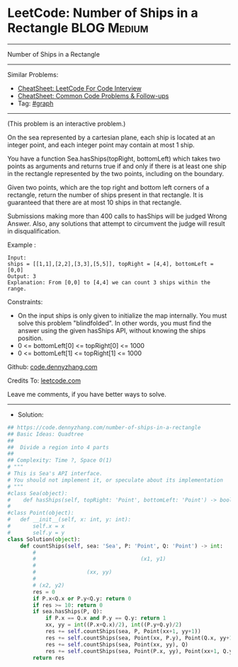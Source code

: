 * LeetCode: Number of Ships in a Rectangle                      :BLOG:Medium:
#+STARTUP: showeverything
#+OPTIONS: toc:nil \n:t ^:nil creator:nil d:nil
:PROPERTIES:
:type:     graph
:END:
---------------------------------------------------------------------
Number of Ships in a Rectangle
---------------------------------------------------------------------
#+BEGIN_HTML
<a href="https://github.com/dennyzhang/code.dennyzhang.com/tree/master/problems/number-of-ships-in-a-rectangle"><img align="right" width="200" height="183" src="https://www.dennyzhang.com/wp-content/uploads/denny/watermark/github.png" /></a>
#+END_HTML
Similar Problems:
- [[https://cheatsheet.dennyzhang.com/cheatsheet-leetcode-A4][CheatSheet: LeetCode For Code Interview]]
- [[https://cheatsheet.dennyzhang.com/cheatsheet-followup-A4][CheatSheet: Common Code Problems & Follow-ups]]
- Tag: [[https://code.dennyzhang.com/review-graph][#graph]]
---------------------------------------------------------------------
(This problem is an interactive problem.)

On the sea represented by a cartesian plane, each ship is located at an integer point, and each integer point may contain at most 1 ship.

You have a function Sea.hasShips(topRight, bottomLeft) which takes two points as arguments and returns true if and only if there is at least one ship in the rectangle represented by the two points, including on the boundary.

Given two points, which are the top right and bottom left corners of a rectangle, return the number of ships present in that rectangle.  It is guaranteed that there are at most 10 ships in that rectangle.

Submissions making more than 400 calls to hasShips will be judged Wrong Answer.  Also, any solutions that attempt to circumvent the judge will result in disqualification.

Example :
[[image-blog:Number of Ships in a Rectangle][https://raw.githubusercontent.com/dennyzhang/code.dennyzhang.com/master/problems/number-of-ships-in-a-rectangle/my.png]]

#+BEGIN_EXAMPLE
Input: 
ships = [[1,1],[2,2],[3,3],[5,5]], topRight = [4,4], bottomLeft = [0,0]
Output: 3
Explanation: From [0,0] to [4,4] we can count 3 ships within the range.
#+END_EXAMPLE
 
Constraints:

- On the input ships is only given to initialize the map internally. You must solve this problem "blindfolded". In other words, you must find the answer using the given hasShips API, without knowing the ships position.
- 0 <= bottomLeft[0] <= topRight[0] <= 1000
- 0 <= bottomLeft[1] <= topRight[1] <= 1000

Github: [[https://github.com/dennyzhang/code.dennyzhang.com/tree/master/problems/number-of-ships-in-a-rectangle][code.dennyzhang.com]]

Credits To: [[https://leetcode.com/problems/number-of-ships-in-a-rectangle/description/][leetcode.com]]

Leave me comments, if you have better ways to solve.
---------------------------------------------------------------------
- Solution:

#+BEGIN_SRC python
## https://code.dennyzhang.com/number-of-ships-in-a-rectangle
## Basic Ideas: Quadtree
##
##  Divide a region into 4 parts
##
## Complexity: Time ?, Space O(1)
# """
# This is Sea's API interface.
# You should not implement it, or speculate about its implementation
# """
#class Sea(object):
#    def hasShips(self, topRight: 'Point', bottomLeft: 'Point') -> bool:
#
#class Point(object):
#	def __init__(self, x: int, y: int):
#		self.x = x
#		self.y = y
class Solution(object):
    def countShips(self, sea: 'Sea', P: 'Point', Q: 'Point') -> int:
        #
        #                                 (x1, y1)
        #
        #                (xx, yy)
        #  
        # (x2, y2)      
        res = 0
        if P.x<Q.x or P.y<Q.y: return 0
        if res >= 10: return 0
        if sea.hasShips(P, Q):
            if P.x == Q.x and P.y == Q.y: return 1
            xx, yy = int((P.x+Q.x)/2), int((P.y+Q.y)/2)
            res += self.countShips(sea, P, Point(xx+1, yy+1))
            res += self.countShips(sea, Point(xx, P.y), Point(Q.x, yy+1))
            res += self.countShips(sea, Point(xx, yy), Q)
            res += self.countShips(sea, Point(P.x, yy), Point(xx+1, Q.y))
        return res
#+END_SRC

#+BEGIN_HTML
<div style="overflow: hidden;">
<div style="float: left; padding: 5px"> <a href="https://www.linkedin.com/in/dennyzhang001"><img src="https://www.dennyzhang.com/wp-content/uploads/sns/linkedin.png" alt="linkedin" /></a></div>
<div style="float: left; padding: 5px"><a href="https://github.com/dennyzhang"><img src="https://www.dennyzhang.com/wp-content/uploads/sns/github.png" alt="github" /></a></div>
<div style="float: left; padding: 5px"><a href="https://www.dennyzhang.com/slack" target="_blank" rel="nofollow"><img src="https://www.dennyzhang.com/wp-content/uploads/sns/slack.png" alt="slack"/></a></div>
</div>
#+END_HTML
